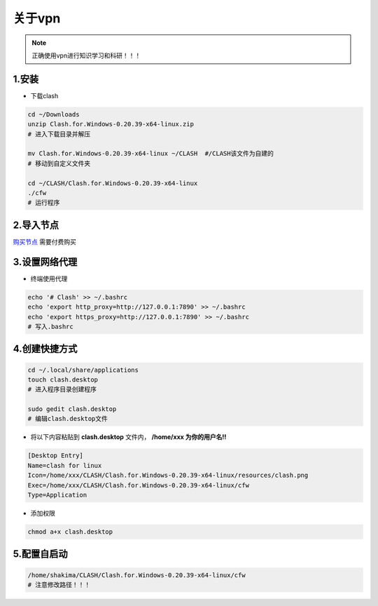 关于vpn
===========

.. note::

   正确使用vpn进行知识学习和科研！！！
   

1.安装
--------

* 下载clash
  
.. code-block:: bash

   cd ~/Downloads
   unzip Clash.for.Windows-0.20.39-x64-linux.zip
   # 进入下载目录并解压

   mv Clash.for.Windows-0.20.39-x64-linux ~/CLASH  #/CLASH该文件为自建的
   # 移动到自定义文件夹

   cd ~/CLASH/Clash.for.Windows-0.20.39-x64-linux
   ./cfw
   # 运行程序

2.导入节点
------------

`购买节点 <https://qiansui888.xjqxz.top/>`__ 需要付费购买

.. image:: images/18.png
   :width: 600 px

.. image:: images/19.png
   :width: 600 px

.. image:: images/20.png 
   :width: 600 px

3.设置网络代理
-----------------

.. image:: images/21.png 
   :width: 600 px

* 终端使用代理

.. code-block:: bash

   echo '# Clash' >> ~/.bashrc
   echo 'export http_proxy=http://127.0.0.1:7890' >> ~/.bashrc
   echo 'export https_proxy=http://127.0.0.1:7890' >> ~/.bashrc
   # 写入.bashrc 

4.创建快捷方式
--------------

.. code-block:: bash

   cd ~/.local/share/applications
   touch clash.desktop
   # 进入程序目录创建程序

   sudo gedit clash.desktop
   # 编辑clash.desktop文件

* 将以下内容粘贴到 **clash.desktop** 文件内， **/home/xxx 为你的用户名!!**

.. code-block:: bash

   [Desktop Entry]
   Name=clash for linux
   Icon=/home/xxx/CLASH/Clash.for.Windows-0.20.39-x64-linux/resources/clash.png
   Exec=/home/xxx/CLASH/Clash.for.Windows-0.20.39-x64-linux/cfw
   Type=Application

* 添加权限

.. code-block:: bash

   chmod a+x clash.desktop

5.配置自启动
-------------

.. image:: images/22.png 
   :width: 600 px

.. image:: images/23.png 
   :width: 600 px


.. code-block:: bash

   /home/shakima/CLASH/Clash.for.Windows-0.20.39-x64-linux/cfw
   # 注意修改路径！！！





.. contents:: Table of Contents
   :depth: 2
   :local:
